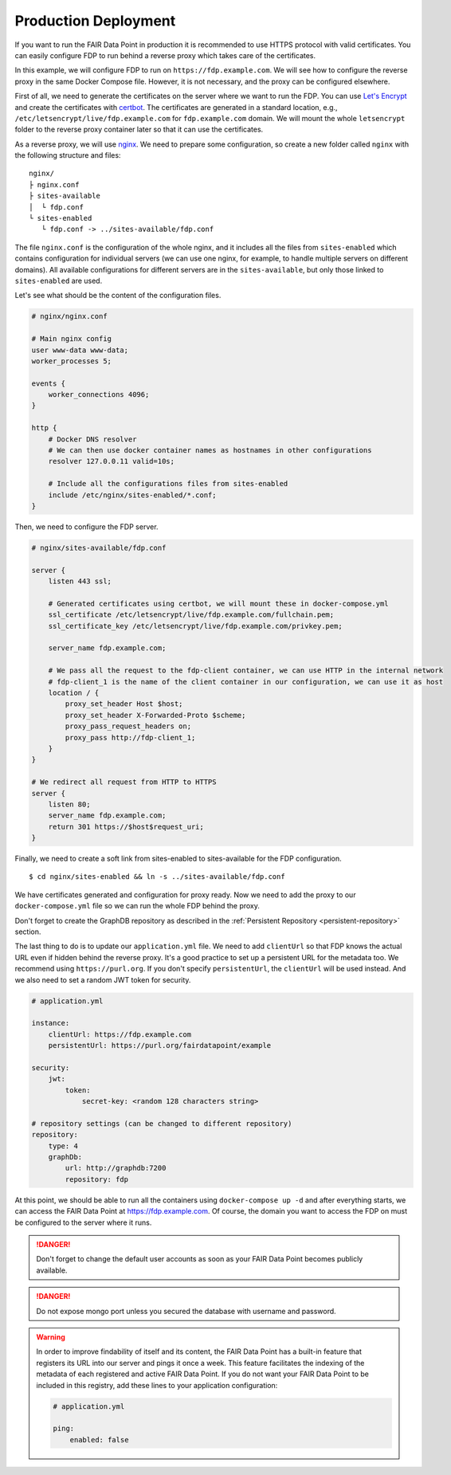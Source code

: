 .. _production-deployment:

*********************
Production Deployment
*********************

If you want to run the FAIR Data Point in production it is recommended to use HTTPS protocol with valid certificates. You can easily configure FDP to run behind a reverse proxy which takes care of the certificates.

In this example, we will configure FDP to run on ``https://fdp.example.com``. We will see how to configure the reverse proxy in the same Docker Compose file. However, it is not necessary, and the proxy can be configured elsewhere.

First of all, we need to generate the certificates on the server where we want to run the FDP. You can use `Let's Encrypt <https://letsencrypt.org>`__ and create the certificates with `certbot <https://certbot.eff.org>`__. The certificates are generated in a standard location, e.g., ``/etc/letsencrypt/live/fdp.example.com`` for ``fdp.example.com`` domain. We will mount the whole ``letsencrypt`` folder to the reverse proxy container later so that it can use the certificates.

As a reverse proxy, we will use `nginx <http://nginx.org/en/>`__. We need to prepare some configuration, so create a new folder called ``nginx`` with the following structure and files:

::

  nginx/
  ├ nginx.conf
  ├ sites-available
  │  └ fdp.conf
  └ sites-enabled
     └ fdp.conf -> ../sites-available/fdp.conf

The file ``nginx.conf`` is the configuration of the whole nginx, and it includes all the files from ``sites-enabled`` which contains configuration for individual servers (we can use one nginx, for example, to handle multiple servers on different domains). All available configurations for different servers are in the ``sites-available``, but only those linked to ``sites-enabled`` are used.

Let's see what should be the content of the configuration files.

.. code-block:: nginx

    # nginx/nginx.conf
    
    # Main nginx config
    user www-data www-data;
    worker_processes 5;

    events {
        worker_connections 4096;
    }

    http {
        # Docker DNS resolver
        # We can then use docker container names as hostnames in other configurations
        resolver 127.0.0.11 valid=10s; 

        # Include all the configurations files from sites-enabled
        include /etc/nginx/sites-enabled/*.conf;
    }

Then, we need to configure the FDP server.

.. code-block:: nginx

    # nginx/sites-available/fdp.conf

    server {
        listen 443 ssl;

        # Generated certificates using certbot, we will mount these in docker-compose.yml
        ssl_certificate /etc/letsencrypt/live/fdp.example.com/fullchain.pem;
        ssl_certificate_key /etc/letsencrypt/live/fdp.example.com/privkey.pem;

        server_name fdp.example.com;

        # We pass all the request to the fdp-client container, we can use HTTP in the internal network
        # fdp-client_1 is the name of the client container in our configuration, we can use it as host
        location / {
            proxy_set_header Host $host;
            proxy_set_header X-Forwarded-Proto $scheme;
            proxy_pass_request_headers on;
            proxy_pass http://fdp-client_1;
        }
    }

    # We redirect all request from HTTP to HTTPS
    server {
        listen 80;
        server_name fdp.example.com;
        return 301 https://$host$request_uri;
    }

Finally, we need to create a soft link from sites-enabled to sites-available for the FDP configuration.

::

    $ cd nginx/sites-enabled && ln -s ../sites-available/fdp.conf

We have certificates generated and configuration for proxy ready. Now we need to add the proxy to our ``docker-compose.yml`` file so we can run the whole FDP behind the proxy.

.. code-block:: yaml
   :substitutions:
    
    # docker-compose.yml

    version: '3'
    services:
        proxy:
            image: nginx:1.17.3
            ports:
                - 80:80
                - 443:443
            volumes:
                # Mount the nginx folder with the configuration
                - ./nginx:/etc/nginx:ro
                # Mount the letsencrypt certificates
                - /etc/letsencrypt:/etc/letsencrypt:ro

        fdp:
            image: fairdata/fairdatapoint:|compose_ver|
            volumes:
                - ./application.yml:/fdp/application.yml:ro

        fdp-client:
            image: fairdata/fairdatapoint-client:|compose_ver|
            environment:
                - FDP_HOST=fdp

        mongo:
            image: mongo:4.0.12
            ports:
              - "127.0.0.1:27017:27017"
            volumes:
                - ./mongo/data:/data/db

        graphdb:
            image: ontotext/graphdb:10.7.6
            volumes:
                - ./graphdb:/opt/graphdb/home

Don't forget to create the GraphDB repository as described in the :ref:`Persistent Repository <persistent-repository>` section.

The last thing to do is to update our ``application.yml`` file. We need to add ``clientUrl`` so that FDP knows the actual URL even if hidden behind the reverse proxy. It's a good practice to set up a persistent URL for the metadata too. We recommend using ``https://purl.org``. If you don't specify ``persistentUrl``, the ``clientUrl`` will be used instead. And we also need to set a random JWT token for security.

.. code-block:: yaml

    # application.yml

    instance:
        clientUrl: https://fdp.example.com
        persistentUrl: https://purl.org/fairdatapoint/example

    security:
        jwt:
            token:
                secret-key: <random 128 characters string>

    # repository settings (can be changed to different repository)
    repository:
        type: 4
        graphDb:
            url: http://graphdb:7200
            repository: fdp



At this point, we should be able to run all the containers using ``docker-compose up -d`` and after everything starts, we can access the FAIR Data Point at https://fdp.example.com. Of course, the domain you want to access the FDP on must be configured to the server where it runs.

.. DANGER::

    Don't forget to change the default user accounts as soon as your FAIR Data Point becomes publicly available.


.. DANGER::

    Do not expose mongo port unless you secured the database with username and password.

.. WARNING::

    In order to improve findability of itself and its content, the FAIR Data Point has a built-in feature that registers its URL into our server and pings it once a week. This feature facilitates the indexing of the metadata of each registered and active FAIR Data Point. If you do not want your FAIR Data Point to be included in this registry, add these lines to your application configuration:

    .. code-block:: yaml

        # application.yml

        ping:
            enabled: false
